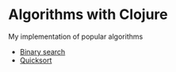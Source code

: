 * Algorithms with Clojure [[https://github.com/Rende11/algorithms-clj/actions/workflows/clojure.yml][https://github.com/Rende11/algorithms-clj/actions/workflows/clojure.yml/badge.svg]]
My implementation of popular algorithms

- [[./src/algorithms_clj/binary_search][Binary search]]
- [[./src/algorithms_clj/quicksort][Quicksort]]



